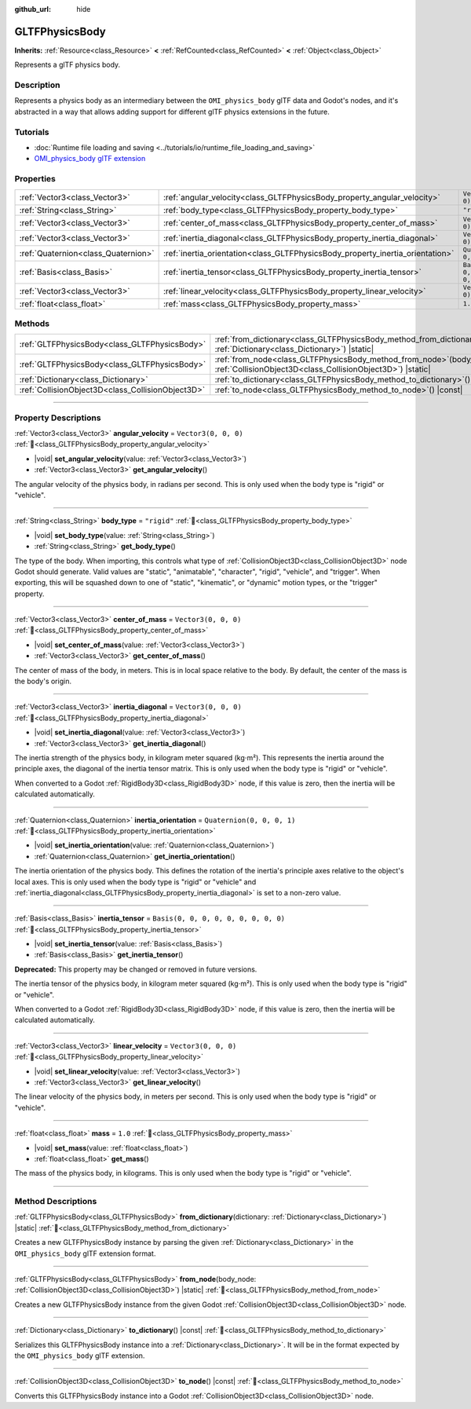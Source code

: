 :github_url: hide

.. DO NOT EDIT THIS FILE!!!
.. Generated automatically from Godot engine sources.
.. Generator: https://github.com/godotengine/godot/tree/master/doc/tools/make_rst.py.
.. XML source: https://github.com/godotengine/godot/tree/master/modules/gltf/doc_classes/GLTFPhysicsBody.xml.

.. _class_GLTFPhysicsBody:

GLTFPhysicsBody
===============

**Inherits:** :ref:`Resource<class_Resource>` **<** :ref:`RefCounted<class_RefCounted>` **<** :ref:`Object<class_Object>`

Represents a glTF physics body.

.. rst-class:: classref-introduction-group

Description
-----------

Represents a physics body as an intermediary between the ``OMI_physics_body`` glTF data and Godot's nodes, and it's abstracted in a way that allows adding support for different glTF physics extensions in the future.

.. rst-class:: classref-introduction-group

Tutorials
---------

- :doc:`Runtime file loading and saving <../tutorials/io/runtime_file_loading_and_saving>`

- `OMI_physics_body glTF extension <https://github.com/omigroup/gltf-extensions/tree/main/extensions/2.0/OMI_physics_body>`__

.. rst-class:: classref-reftable-group

Properties
----------

.. table::
   :widths: auto

   +-------------------------------------+--------------------------------------------------------------------------------+--------------------------------------+
   | :ref:`Vector3<class_Vector3>`       | :ref:`angular_velocity<class_GLTFPhysicsBody_property_angular_velocity>`       | ``Vector3(0, 0, 0)``                 |
   +-------------------------------------+--------------------------------------------------------------------------------+--------------------------------------+
   | :ref:`String<class_String>`         | :ref:`body_type<class_GLTFPhysicsBody_property_body_type>`                     | ``"rigid"``                          |
   +-------------------------------------+--------------------------------------------------------------------------------+--------------------------------------+
   | :ref:`Vector3<class_Vector3>`       | :ref:`center_of_mass<class_GLTFPhysicsBody_property_center_of_mass>`           | ``Vector3(0, 0, 0)``                 |
   +-------------------------------------+--------------------------------------------------------------------------------+--------------------------------------+
   | :ref:`Vector3<class_Vector3>`       | :ref:`inertia_diagonal<class_GLTFPhysicsBody_property_inertia_diagonal>`       | ``Vector3(0, 0, 0)``                 |
   +-------------------------------------+--------------------------------------------------------------------------------+--------------------------------------+
   | :ref:`Quaternion<class_Quaternion>` | :ref:`inertia_orientation<class_GLTFPhysicsBody_property_inertia_orientation>` | ``Quaternion(0, 0, 0, 1)``           |
   +-------------------------------------+--------------------------------------------------------------------------------+--------------------------------------+
   | :ref:`Basis<class_Basis>`           | :ref:`inertia_tensor<class_GLTFPhysicsBody_property_inertia_tensor>`           | ``Basis(0, 0, 0, 0, 0, 0, 0, 0, 0)`` |
   +-------------------------------------+--------------------------------------------------------------------------------+--------------------------------------+
   | :ref:`Vector3<class_Vector3>`       | :ref:`linear_velocity<class_GLTFPhysicsBody_property_linear_velocity>`         | ``Vector3(0, 0, 0)``                 |
   +-------------------------------------+--------------------------------------------------------------------------------+--------------------------------------+
   | :ref:`float<class_float>`           | :ref:`mass<class_GLTFPhysicsBody_property_mass>`                               | ``1.0``                              |
   +-------------------------------------+--------------------------------------------------------------------------------+--------------------------------------+

.. rst-class:: classref-reftable-group

Methods
-------

.. table::
   :widths: auto

   +---------------------------------------------------+----------------------------------------------------------------------------------------------------------------------------------------+
   | :ref:`GLTFPhysicsBody<class_GLTFPhysicsBody>`     | :ref:`from_dictionary<class_GLTFPhysicsBody_method_from_dictionary>`\ (\ dictionary\: :ref:`Dictionary<class_Dictionary>`\ ) |static|  |
   +---------------------------------------------------+----------------------------------------------------------------------------------------------------------------------------------------+
   | :ref:`GLTFPhysicsBody<class_GLTFPhysicsBody>`     | :ref:`from_node<class_GLTFPhysicsBody_method_from_node>`\ (\ body_node\: :ref:`CollisionObject3D<class_CollisionObject3D>`\ ) |static| |
   +---------------------------------------------------+----------------------------------------------------------------------------------------------------------------------------------------+
   | :ref:`Dictionary<class_Dictionary>`               | :ref:`to_dictionary<class_GLTFPhysicsBody_method_to_dictionary>`\ (\ ) |const|                                                         |
   +---------------------------------------------------+----------------------------------------------------------------------------------------------------------------------------------------+
   | :ref:`CollisionObject3D<class_CollisionObject3D>` | :ref:`to_node<class_GLTFPhysicsBody_method_to_node>`\ (\ ) |const|                                                                     |
   +---------------------------------------------------+----------------------------------------------------------------------------------------------------------------------------------------+

.. rst-class:: classref-section-separator

----

.. rst-class:: classref-descriptions-group

Property Descriptions
---------------------

.. _class_GLTFPhysicsBody_property_angular_velocity:

.. rst-class:: classref-property

:ref:`Vector3<class_Vector3>` **angular_velocity** = ``Vector3(0, 0, 0)`` :ref:`🔗<class_GLTFPhysicsBody_property_angular_velocity>`

.. rst-class:: classref-property-setget

- |void| **set_angular_velocity**\ (\ value\: :ref:`Vector3<class_Vector3>`\ )
- :ref:`Vector3<class_Vector3>` **get_angular_velocity**\ (\ )

The angular velocity of the physics body, in radians per second. This is only used when the body type is "rigid" or "vehicle".

.. rst-class:: classref-item-separator

----

.. _class_GLTFPhysicsBody_property_body_type:

.. rst-class:: classref-property

:ref:`String<class_String>` **body_type** = ``"rigid"`` :ref:`🔗<class_GLTFPhysicsBody_property_body_type>`

.. rst-class:: classref-property-setget

- |void| **set_body_type**\ (\ value\: :ref:`String<class_String>`\ )
- :ref:`String<class_String>` **get_body_type**\ (\ )

The type of the body. When importing, this controls what type of :ref:`CollisionObject3D<class_CollisionObject3D>` node Godot should generate. Valid values are "static", "animatable", "character", "rigid", "vehicle", and "trigger". When exporting, this will be squashed down to one of "static", "kinematic", or "dynamic" motion types, or the "trigger" property.

.. rst-class:: classref-item-separator

----

.. _class_GLTFPhysicsBody_property_center_of_mass:

.. rst-class:: classref-property

:ref:`Vector3<class_Vector3>` **center_of_mass** = ``Vector3(0, 0, 0)`` :ref:`🔗<class_GLTFPhysicsBody_property_center_of_mass>`

.. rst-class:: classref-property-setget

- |void| **set_center_of_mass**\ (\ value\: :ref:`Vector3<class_Vector3>`\ )
- :ref:`Vector3<class_Vector3>` **get_center_of_mass**\ (\ )

The center of mass of the body, in meters. This is in local space relative to the body. By default, the center of the mass is the body's origin.

.. rst-class:: classref-item-separator

----

.. _class_GLTFPhysicsBody_property_inertia_diagonal:

.. rst-class:: classref-property

:ref:`Vector3<class_Vector3>` **inertia_diagonal** = ``Vector3(0, 0, 0)`` :ref:`🔗<class_GLTFPhysicsBody_property_inertia_diagonal>`

.. rst-class:: classref-property-setget

- |void| **set_inertia_diagonal**\ (\ value\: :ref:`Vector3<class_Vector3>`\ )
- :ref:`Vector3<class_Vector3>` **get_inertia_diagonal**\ (\ )

The inertia strength of the physics body, in kilogram meter squared (kg⋅m²). This represents the inertia around the principle axes, the diagonal of the inertia tensor matrix. This is only used when the body type is "rigid" or "vehicle".

When converted to a Godot :ref:`RigidBody3D<class_RigidBody3D>` node, if this value is zero, then the inertia will be calculated automatically.

.. rst-class:: classref-item-separator

----

.. _class_GLTFPhysicsBody_property_inertia_orientation:

.. rst-class:: classref-property

:ref:`Quaternion<class_Quaternion>` **inertia_orientation** = ``Quaternion(0, 0, 0, 1)`` :ref:`🔗<class_GLTFPhysicsBody_property_inertia_orientation>`

.. rst-class:: classref-property-setget

- |void| **set_inertia_orientation**\ (\ value\: :ref:`Quaternion<class_Quaternion>`\ )
- :ref:`Quaternion<class_Quaternion>` **get_inertia_orientation**\ (\ )

The inertia orientation of the physics body. This defines the rotation of the inertia's principle axes relative to the object's local axes. This is only used when the body type is "rigid" or "vehicle" and :ref:`inertia_diagonal<class_GLTFPhysicsBody_property_inertia_diagonal>` is set to a non-zero value.

.. rst-class:: classref-item-separator

----

.. _class_GLTFPhysicsBody_property_inertia_tensor:

.. rst-class:: classref-property

:ref:`Basis<class_Basis>` **inertia_tensor** = ``Basis(0, 0, 0, 0, 0, 0, 0, 0, 0)`` :ref:`🔗<class_GLTFPhysicsBody_property_inertia_tensor>`

.. rst-class:: classref-property-setget

- |void| **set_inertia_tensor**\ (\ value\: :ref:`Basis<class_Basis>`\ )
- :ref:`Basis<class_Basis>` **get_inertia_tensor**\ (\ )

**Deprecated:** This property may be changed or removed in future versions.

The inertia tensor of the physics body, in kilogram meter squared (kg⋅m²). This is only used when the body type is "rigid" or "vehicle".

When converted to a Godot :ref:`RigidBody3D<class_RigidBody3D>` node, if this value is zero, then the inertia will be calculated automatically.

.. rst-class:: classref-item-separator

----

.. _class_GLTFPhysicsBody_property_linear_velocity:

.. rst-class:: classref-property

:ref:`Vector3<class_Vector3>` **linear_velocity** = ``Vector3(0, 0, 0)`` :ref:`🔗<class_GLTFPhysicsBody_property_linear_velocity>`

.. rst-class:: classref-property-setget

- |void| **set_linear_velocity**\ (\ value\: :ref:`Vector3<class_Vector3>`\ )
- :ref:`Vector3<class_Vector3>` **get_linear_velocity**\ (\ )

The linear velocity of the physics body, in meters per second. This is only used when the body type is "rigid" or "vehicle".

.. rst-class:: classref-item-separator

----

.. _class_GLTFPhysicsBody_property_mass:

.. rst-class:: classref-property

:ref:`float<class_float>` **mass** = ``1.0`` :ref:`🔗<class_GLTFPhysicsBody_property_mass>`

.. rst-class:: classref-property-setget

- |void| **set_mass**\ (\ value\: :ref:`float<class_float>`\ )
- :ref:`float<class_float>` **get_mass**\ (\ )

The mass of the physics body, in kilograms. This is only used when the body type is "rigid" or "vehicle".

.. rst-class:: classref-section-separator

----

.. rst-class:: classref-descriptions-group

Method Descriptions
-------------------

.. _class_GLTFPhysicsBody_method_from_dictionary:

.. rst-class:: classref-method

:ref:`GLTFPhysicsBody<class_GLTFPhysicsBody>` **from_dictionary**\ (\ dictionary\: :ref:`Dictionary<class_Dictionary>`\ ) |static| :ref:`🔗<class_GLTFPhysicsBody_method_from_dictionary>`

Creates a new GLTFPhysicsBody instance by parsing the given :ref:`Dictionary<class_Dictionary>` in the ``OMI_physics_body`` glTF extension format.

.. rst-class:: classref-item-separator

----

.. _class_GLTFPhysicsBody_method_from_node:

.. rst-class:: classref-method

:ref:`GLTFPhysicsBody<class_GLTFPhysicsBody>` **from_node**\ (\ body_node\: :ref:`CollisionObject3D<class_CollisionObject3D>`\ ) |static| :ref:`🔗<class_GLTFPhysicsBody_method_from_node>`

Creates a new GLTFPhysicsBody instance from the given Godot :ref:`CollisionObject3D<class_CollisionObject3D>` node.

.. rst-class:: classref-item-separator

----

.. _class_GLTFPhysicsBody_method_to_dictionary:

.. rst-class:: classref-method

:ref:`Dictionary<class_Dictionary>` **to_dictionary**\ (\ ) |const| :ref:`🔗<class_GLTFPhysicsBody_method_to_dictionary>`

Serializes this GLTFPhysicsBody instance into a :ref:`Dictionary<class_Dictionary>`. It will be in the format expected by the ``OMI_physics_body`` glTF extension.

.. rst-class:: classref-item-separator

----

.. _class_GLTFPhysicsBody_method_to_node:

.. rst-class:: classref-method

:ref:`CollisionObject3D<class_CollisionObject3D>` **to_node**\ (\ ) |const| :ref:`🔗<class_GLTFPhysicsBody_method_to_node>`

Converts this GLTFPhysicsBody instance into a Godot :ref:`CollisionObject3D<class_CollisionObject3D>` node.

.. |virtual| replace:: :abbr:`virtual (This method should typically be overridden by the user to have any effect.)`
.. |const| replace:: :abbr:`const (This method has no side effects. It doesn't modify any of the instance's member variables.)`
.. |vararg| replace:: :abbr:`vararg (This method accepts any number of arguments after the ones described here.)`
.. |constructor| replace:: :abbr:`constructor (This method is used to construct a type.)`
.. |static| replace:: :abbr:`static (This method doesn't need an instance to be called, so it can be called directly using the class name.)`
.. |operator| replace:: :abbr:`operator (This method describes a valid operator to use with this type as left-hand operand.)`
.. |bitfield| replace:: :abbr:`BitField (This value is an integer composed as a bitmask of the following flags.)`
.. |void| replace:: :abbr:`void (No return value.)`

